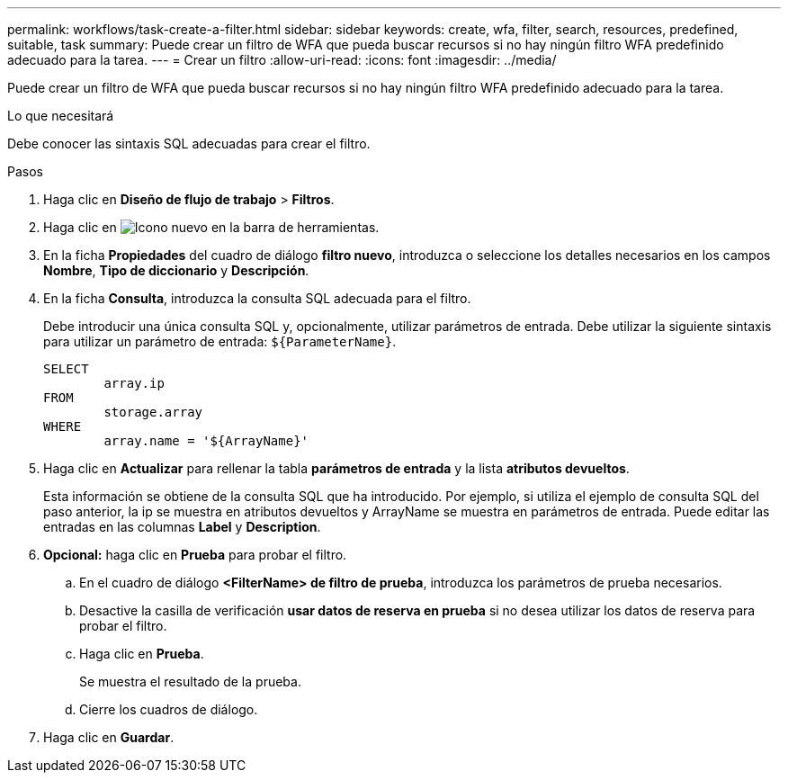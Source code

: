 ---
permalink: workflows/task-create-a-filter.html 
sidebar: sidebar 
keywords: create, wfa, filter, search, resources, predefined, suitable, task 
summary: Puede crear un filtro de WFA que pueda buscar recursos si no hay ningún filtro WFA predefinido adecuado para la tarea. 
---
= Crear un filtro
:allow-uri-read: 
:icons: font
:imagesdir: ../media/


[role="lead"]
Puede crear un filtro de WFA que pueda buscar recursos si no hay ningún filtro WFA predefinido adecuado para la tarea.

.Lo que necesitará
Debe conocer las sintaxis SQL adecuadas para crear el filtro.

.Pasos
. Haga clic en *Diseño de flujo de trabajo* > *Filtros*.
. Haga clic en image:../media/new_wfa_icon.gif["Icono nuevo"] en la barra de herramientas.
. En la ficha *Propiedades* del cuadro de diálogo *filtro nuevo*, introduzca o seleccione los detalles necesarios en los campos *Nombre*, *Tipo de diccionario* y *Descripción*.
. En la ficha *Consulta*, introduzca la consulta SQL adecuada para el filtro.
+
Debe introducir una única consulta SQL y, opcionalmente, utilizar parámetros de entrada. Debe utilizar la siguiente sintaxis para utilizar un parámetro de entrada: `+${ParameterName}+`.

+
[listing]
----
SELECT
	array.ip
FROM
	storage.array
WHERE
	array.name = '${ArrayName}'
----
. Haga clic en *Actualizar* para rellenar la tabla *parámetros de entrada* y la lista *atributos devueltos*.
+
Esta información se obtiene de la consulta SQL que ha introducido. Por ejemplo, si utiliza el ejemplo de consulta SQL del paso anterior, la ip se muestra en atributos devueltos y ArrayName se muestra en parámetros de entrada. Puede editar las entradas en las columnas *Label* y *Description*.

. *Opcional:* haga clic en *Prueba* para probar el filtro.
+
.. En el cuadro de diálogo *<FilterName> de filtro de prueba*, introduzca los parámetros de prueba necesarios.
.. Desactive la casilla de verificación *usar datos de reserva en prueba* si no desea utilizar los datos de reserva para probar el filtro.
.. Haga clic en *Prueba*.
+
Se muestra el resultado de la prueba.

.. Cierre los cuadros de diálogo.


. Haga clic en *Guardar*.

